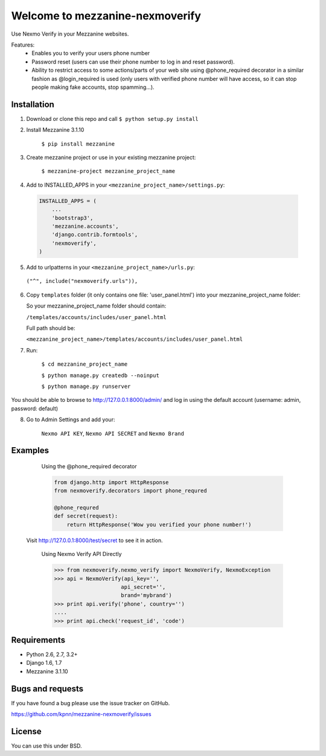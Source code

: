 ============================
Welcome to mezzanine-nexmoverify
============================



Use Nexmo Verify in your Mezzanine websites.

Features:
 * Enables you to verify your users phone number 
 * Password reset (users can use their phone number to log in and reset password).
 * Ability to restrict access to some actions/parts of your web site using @phone_required decorator in a similar fashion as @login_required is used (only users with verified phone number will have access, so it can stop people making fake accounts, stop spamming...).


Installation
------------

1. Download or clone this repo and call ``$ python setup.py install``

2. Install Mezzanine 3.1.10

    ``$ pip install mezzanine``

3. Create mezzanine project or use in your existing mezzanine project:
    
    ``$ mezzanine-project mezzanine_project_name``

4. Add to INSTALLED_APPS in your ``<mezzanine_project_name>/settings.py``:

  .. code:: Python
  
    INSTALLED_APPS = (
        ...
        'bootstrap3',
        'mezzanine.accounts',
        'django.contrib.formtools',
        'nexmoverify',
    )

5.  Add to urlpatterns in your ``<mezzanine_project_name>/urls.py``:

   ``("^", include("nexmoverify.urls")),``

6. Copy ``templates`` folder (it only contains one file: 'user_panel.html') into your mezzanine_project_name folder:

   So your mezzanine_project_name folder should contain:
   
   ``/templates/accounts/includes/user_panel.html``
   
   Full path should be:
   
   ``<mezzanine_project_name>/templates/accounts/includes/user_panel.html``

7. Run:

    ``$ cd mezzanine_project_name``
    
    ``$ python manage.py createdb --noinput``
    
    ``$ python manage.py runserver``

You should be able to browse to http://127.0.0.1:8000/admin/ and log in using the default account (username: admin, password: default)

8. Go to Admin Settings and add your:
    
    ``Nexmo API KEY``, ``Nexmo API SECRET`` and ``Nexmo Brand``
    


Examples
----------------

  Using the @phone_required decorator
    
  .. code:: Python

    from django.http import HttpResponse
    from nexmoverify.decorators import phone_requred

    @phone_requred
    def secret(request):
        return HttpResponse('Wow you verified your phone number!')

 
 
 Visit http://127.0.0.1:8000/test/secret to see it in action.
 
    .. code:: Python

    Using Nexmo Verify API Directly

    >>> from nexmoverify.nexmo_verify import NexmoVerify, NexmoException
    >>> api = NexmoVerify(api_key='',
                         api_secret='',
                         brand='mybrand')
    >>> print api.verify('phone', country='')
    ....
    >>> print api.check('request_id', 'code') 



Requirements
------------

- Python 2.6, 2.7, 3.2+
- Django 1.6, 1.7
- Mezzanine 3.1.10


Bugs and requests
-----------------

If you have found a bug please use the issue tracker on GitHub.

https://github.com/kpnn/mezzanine-nexmoverify/issues


License
-------

You can use this under BSD.


